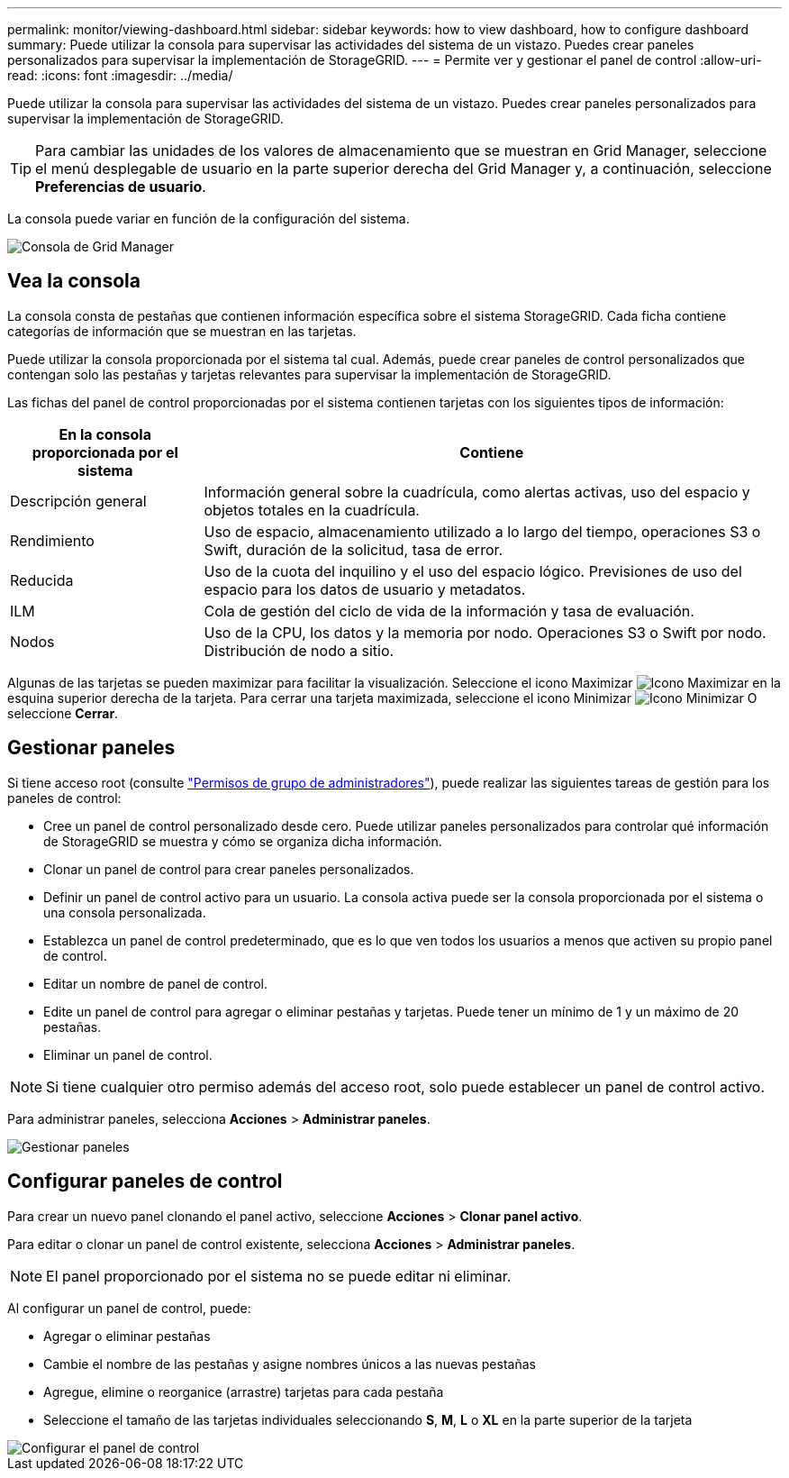 ---
permalink: monitor/viewing-dashboard.html 
sidebar: sidebar 
keywords: how to view dashboard, how to configure dashboard 
summary: Puede utilizar la consola para supervisar las actividades del sistema de un vistazo. Puedes crear paneles personalizados para supervisar la implementación de StorageGRID. 
---
= Permite ver y gestionar el panel de control
:allow-uri-read: 
:icons: font
:imagesdir: ../media/


[role="lead"]
Puede utilizar la consola para supervisar las actividades del sistema de un vistazo. Puedes crear paneles personalizados para supervisar la implementación de StorageGRID.


TIP: Para cambiar las unidades de los valores de almacenamiento que se muestran en Grid Manager, seleccione el menú desplegable de usuario en la parte superior derecha del Grid Manager y, a continuación, seleccione *Preferencias de usuario*.

La consola puede variar en función de la configuración del sistema.

image::../media/grid_manager_dashboard.png[Consola de Grid Manager]



== Vea la consola

La consola consta de pestañas que contienen información específica sobre el sistema StorageGRID. Cada ficha contiene categorías de información que se muestran en las tarjetas.

Puede utilizar la consola proporcionada por el sistema tal cual. Además, puede crear paneles de control personalizados que contengan solo las pestañas y tarjetas relevantes para supervisar la implementación de StorageGRID.

Las fichas del panel de control proporcionadas por el sistema contienen tarjetas con los siguientes tipos de información:

[cols="1a,3a"]
|===
| En la consola proporcionada por el sistema | Contiene 


 a| 
Descripción general
 a| 
Información general sobre la cuadrícula, como alertas activas, uso del espacio y objetos totales en la cuadrícula.



 a| 
Rendimiento
 a| 
Uso de espacio, almacenamiento utilizado a lo largo del tiempo, operaciones S3 o Swift, duración de la solicitud, tasa de error.



 a| 
Reducida
 a| 
Uso de la cuota del inquilino y el uso del espacio lógico. Previsiones de uso del espacio para los datos de usuario y metadatos.



 a| 
ILM
 a| 
Cola de gestión del ciclo de vida de la información y tasa de evaluación.



 a| 
Nodos
 a| 
Uso de la CPU, los datos y la memoria por nodo. Operaciones S3 o Swift por nodo. Distribución de nodo a sitio.

|===
Algunas de las tarjetas se pueden maximizar para facilitar la visualización. Seleccione el icono Maximizar image:../media/icon_dashboard_card_maximize.png["Icono Maximizar"] en la esquina superior derecha de la tarjeta. Para cerrar una tarjeta maximizada, seleccione el icono Minimizar image:../media/icon_dashboard_card_minimize.png["Icono Minimizar"] O seleccione *Cerrar*.



== Gestionar paneles

Si tiene acceso root (consulte link:../admin/admin-group-permissions.html["Permisos de grupo de administradores"]), puede realizar las siguientes tareas de gestión para los paneles de control:

* Cree un panel de control personalizado desde cero. Puede utilizar paneles personalizados para controlar qué información de StorageGRID se muestra y cómo se organiza dicha información.
* Clonar un panel de control para crear paneles personalizados.
* Definir un panel de control activo para un usuario. La consola activa puede ser la consola proporcionada por el sistema o una consola personalizada.
* Establezca un panel de control predeterminado, que es lo que ven todos los usuarios a menos que activen su propio panel de control.
* Editar un nombre de panel de control.
* Edite un panel de control para agregar o eliminar pestañas y tarjetas. Puede tener un mínimo de 1 y un máximo de 20 pestañas.
* Eliminar un panel de control.



NOTE: Si tiene cualquier otro permiso además del acceso root, solo puede establecer un panel de control activo.

Para administrar paneles, selecciona *Acciones* > *Administrar paneles*.

image::../media/dashboard_manage.png[Gestionar paneles]



== Configurar paneles de control

Para crear un nuevo panel clonando el panel activo, seleccione *Acciones* > *Clonar panel activo*.

Para editar o clonar un panel de control existente, selecciona *Acciones* > *Administrar paneles*.


NOTE: El panel proporcionado por el sistema no se puede editar ni eliminar.

Al configurar un panel de control, puede:

* Agregar o eliminar pestañas
* Cambie el nombre de las pestañas y asigne nombres únicos a las nuevas pestañas
* Agregue, elimine o reorganice (arrastre) tarjetas para cada pestaña
* Seleccione el tamaño de las tarjetas individuales seleccionando *S*, *M*, *L* o *XL* en la parte superior de la tarjeta


image::../media/dashboard_configure.png[Configurar el panel de control]
